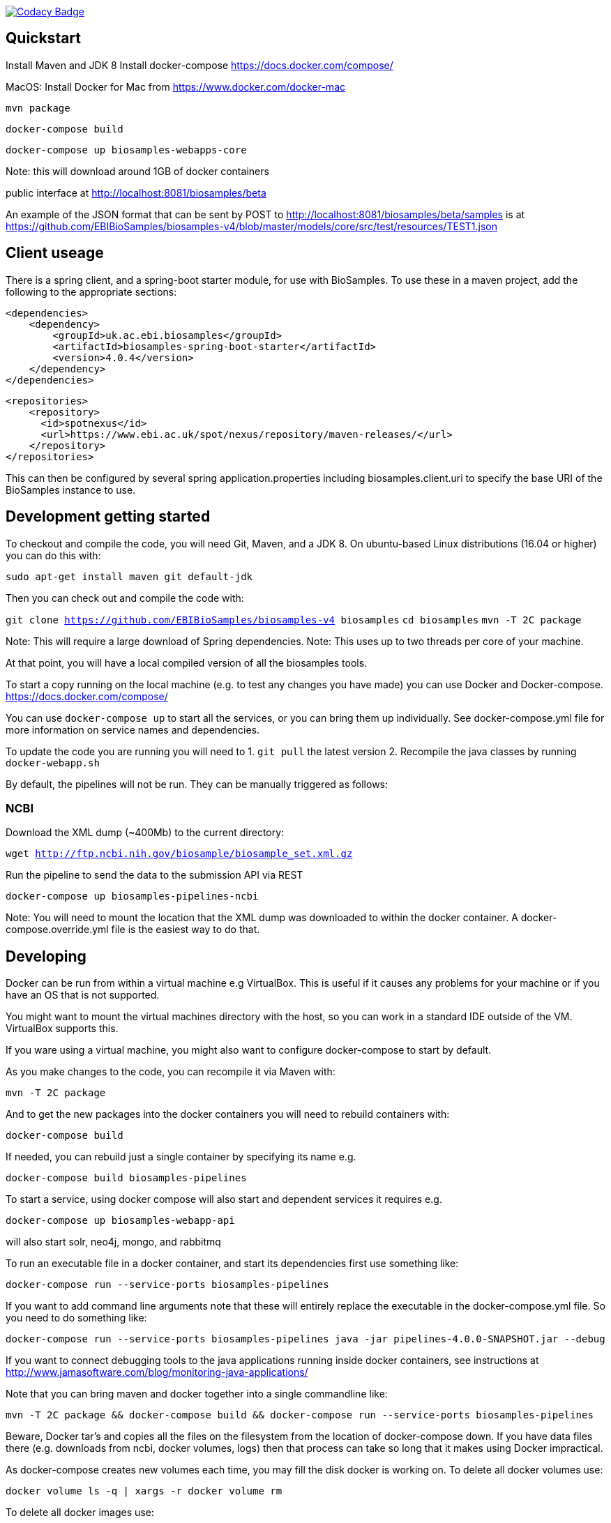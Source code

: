 https://www.codacy.com/app/afaulconbridge/biosamples-v4?utm_source=github.com&utm_medium=referral&utm_content=EBIBioSamples/biosamples-v4&utm_campaign=badger[image:https://api.codacy.com/project/badge/Grade/c2acf39bb65d4793ae3420c70ab51388[Codacy
Badge]]

[[quickstart]]
Quickstart
----------

Install Maven and JDK 8 Install docker-compose
https://docs.docker.com/compose/

MacOS: Install Docker for Mac from https://www.docker.com/docker-mac

`mvn package`

`docker-compose build`

`docker-compose up biosamples-webapps-core`

Note: this will download around 1GB of docker containers

public interface at http://localhost:8081/biosamples/beta

An example of the JSON format that can be sent by POST to
http://localhost:8081/biosamples/beta/samples is at
https://github.com/EBIBioSamples/biosamples-v4/blob/master/models/core/src/test/resources/TEST1.json

[[client-useage]]
Client useage
-------------

There is a spring client, and a spring-boot starter module, for use with
BioSamples. To use these in a maven project, add the following to the
appropriate sections:

....
<dependencies>      
    <dependency>
        <groupId>uk.ac.ebi.biosamples</groupId>
        <artifactId>biosamples-spring-boot-starter</artifactId>
        <version>4.0.4</version>
    </dependency>
</dependencies>
....
....
<repositories>
    <repository>
      <id>spotnexus</id>
      <url>https://www.ebi.ac.uk/spot/nexus/repository/maven-releases/</url>
    </repository>
</repositories>
....

This can then be configured by several spring application.properties
including biosamples.client.uri to specify the base URI of the
BioSamples instance to use.

[[development-getting-started]]
Development getting started
---------------------------

To checkout and compile the code, you will need Git, Maven, and a JDK 8.
On ubuntu-based Linux distributions (16.04 or higher) you can do this
with:

`sudo apt-get install maven git default-jdk`

Then you can check out and compile the code with:

`git clone https://github.com/EBIBioSamples/biosamples-v4 biosamples`
`cd biosamples` `mvn -T 2C package`

Note: This will require a large download of Spring dependencies. Note:
This uses up to two threads per core of your machine.

At that point, you will have a local compiled version of all the
biosamples tools.

To start a copy running on the local machine (e.g. to test any changes
you have made) you can use Docker and Docker-compose.
https://docs.docker.com/compose/

You can use `docker-compose up` to start all the services, or you can
bring them up individually. See docker-compose.yml file for more
information on service names and dependencies.

To update the code you are running you will need to 
1. `git pull` the latest version
2. Recompile the java classes by running `docker-webapp.sh`

By default, the pipelines will not be run. They can be manually
triggered as follows:

[[ncbi]]
NCBI
~~~~

Download the XML dump (~400Mb) to the current directory:

`wget http://ftp.ncbi.nih.gov/biosample/biosample_set.xml.gz`

Run the pipeline to send the data to the submission API via REST

`docker-compose up biosamples-pipelines-ncbi`

Note: You will need to mount the location that the XML dump was
downloaded to within the docker container. A docker-compose.override.yml
file is the easiest way to do that.

[[developing]]
Developing
----------

Docker can be run from within a virtual machine e.g VirtualBox. This is
useful if it causes any problems for your machine or if you have an OS
that is not supported.

You might want to mount the virtual machines directory with the host, so
you can work in a standard IDE outside of the VM. VirtualBox supports
this.

If you ware using a virtual machine, you might also want to configure
docker-compose to start by default.

As you make changes to the code, you can recompile it via Maven with:

`mvn -T 2C package`

And to get the new packages into the docker containers you will need to
rebuild containers with:

`docker-compose build`

If needed, you can rebuild just a single container by specifying its
name e.g.

`docker-compose build biosamples-pipelines`

To start a service, using docker compose will also start and dependent
services it requires e.g.

`docker-compose up biosamples-webapp-api`

will also start solr, neo4j, mongo, and rabbitmq

To run an executable file in a docker container, and start its
dependencies first use something like:

`docker-compose run --service-ports biosamples-pipelines`

If you want to add command line arguments note that these will entirely
replace the executable in the docker-compose.yml file. So you need to do
something like:

`docker-compose run --service-ports biosamples-pipelines java -jar pipelines-4.0.0-SNAPSHOT.jar --debug`

If you want to connect debugging tools to the java applications running
inside docker containers, see instructions at
http://www.jamasoftware.com/blog/monitoring-java-applications/

Note that you can bring maven and docker together into a single
commandline like:

`mvn -T 2C package && docker-compose build && docker-compose run --service-ports biosamples-pipelines`

Beware, Docker tar's and copies all the files on the filesystem from the
location of docker-compose down. If you have data files there (e.g.
downloads from ncbi, docker volumes, logs) then that process can take so
long that it makes using Docker impractical.

As docker-compose creates new volumes each time, you may fill the disk
docker is working on. To delete all docker volumes use:

`docker volume ls -q | xargs -r docker volume rm`

To delete all docker images use:

`docker images -q | xargs -r docker rmi`

NOTE: this will remove everything not just things for this project

[[mongodb-notes]]
MongoDB notes
-------------

Cross-platform easy to use mongodb management tool
http://www.mongoclient.com

[[problems-with-spring-data-rest]]
Problems with spring-data-rest
------------------------------

This was originally using spring-data-rest to expose rest API for the
repositories. But there are a number of problems with this (see below)
and that was scrapped in favor of implementing custom HATEOAS compliant
endpoints.

Content type negotiation is not possible as it can't overlap with the
URLs for the Thymeleaf controllers and it can't serve XML even with the
appropriate converters supplied.

When repeatedly sending JSON because it is a list of things with
optional components, the optional parts can become mixed if the list
ordering changes. Maybe this can be remedied by using map of attribute
types instead?

[[known-issues]]
Known issues
------------

Solr has a limit on the field size (technically the term vector).
Therefore the attribute values over 255 characters are not indexed in
solr.
